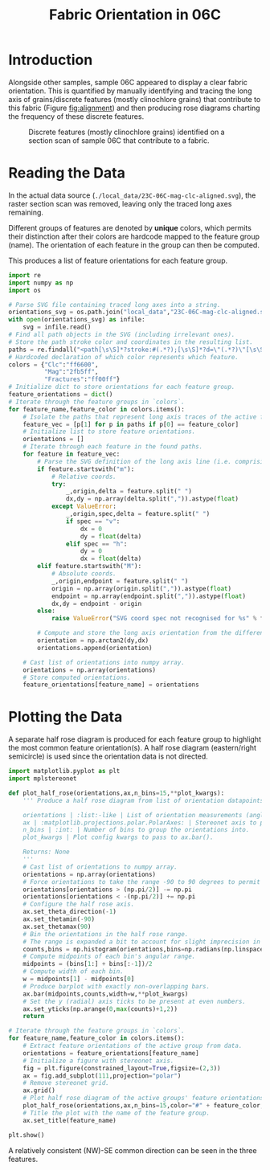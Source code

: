 # -*- org-src-preserve-indentation: t; org-edit-src-content: 0; org-confirm-babel-evaluate: nil; -*-
# NOTE: `org-src-preserve-indentation: t; org-edit-src-content: 0;` are options to ensure indentations are preserved for export to ipynb.
# NOTE: `org-confirm-babel-evaluate: nil;` means no confirmation will be requested before executing code blocks

#+TITLE: Fabric Orientation in 06C
* Introduction
Alongside other samples, sample 06C appeared to display a clear fabric orientation. This is quantified by manually identifying and tracing the long axis of grains/discrete features (mostly clinochlore grains) that contribute to this fabric (Figure [[fig:alignment]]) and then producing rose diagrams charting the frequency of these discrete features.

#+NAME: fig:alignment
#+CAPTION: Discrete features (mostly clinochlore grains) identified on a section scan of sample 06C that contribute to a fabric.
[[./imgs/23C-06C-mag-clc-align.png]]
* Reading the Data
In the actual data source (=./local_data/23C-06C-mag-clc-aligned.svg=), the raster section scan was removed, leaving only the traced long axes remaining.

Different groups of features are denoted by *unique* colors, which permits their distinction after their colors are hardcode mapped to the feature group (name). The orientation of each feature in the group can then be computed.

This produces a list of feature orientations for each feature group.

#+BEGIN_SRC python :session py
import re
import numpy as np
import os

# Parse SVG file containing traced long axes into a string.
orientations_svg = os.path.join("local_data","23C-06C-mag-clc-aligned.svg")
with open(orientations_svg) as infile:
    svg = infile.read()
# Find all path objects in the SVG (including irrelevant ones).
# Store the path stroke color and coordinates in the resulting list.
paths = re.findall("<path[\s\S]*?stroke:#(.*?);[\s\S]*?d=\"(.*?)\"[\s\S]*?/>",svg)
# Hardcoded declaration of which color represents which feature.
colors = {"Clc":"ff6600",
          "Mag":"2fb5ff",
          "Fractures":"ff00ff"}
# Initialize dict to store orientations for each feature group.
feature_orientations = dict()
# Iterate through the feature groups in `colors`.
for feature_name,feature_color in colors.items():
    # Isolate the paths that represent long axis traces of the active feature (as distinguished by their stroke color).
    feature_vec = [p[1] for p in paths if p[0] == feature_color]
    # Initialize list to store feature orientations.
    orientations = []
    # Iterate through each feature in the found paths.
    for feature in feature_vec:
        # Parse the SVG definition of the long axis line (i.e. comprising two points).
        if feature.startswith("m"):
            # Relative coords.
            try:
                _,origin,delta = feature.split(" ")
                dx,dy = np.array(delta.split(",")).astype(float)
            except ValueError:
                _,origin,spec,delta = feature.split(" ")
                if spec == "v":
                    dx = 0
                    dy = float(delta)
                elif spec == "h":
                    dy = 0
                    dx = float(delta)
        elif feature.startswith("M"):
            # Absolute coords.
            _,origin,endpoint = feature.split(" ")
            origin = np.array(origin.split(",")).astype(float)
            endpoint = np.array(endpoint.split(",")).astype(float)
            dx,dy = endpoint - origin
        else:
            raise ValueError("SVG coord spec not recognised for %s" % feature)

        # Compute and store the long axis orientation from the difference between start and end coordinates.
        orientation = np.arctan2(dy,dx)
        orientations.append(orientation)

    # Cast list of orientations into numpy array.
    orientations = np.array(orientations)
    # Store computed orientations.
    feature_orientations[feature_name] = orientations
#+END_SRC

#+RESULTS:

* Plotting the Data
A separate half rose diagram is produced for each feature group to highlight the most common feature orientation(s). A half rose diagram (eastern/right semicircle) is used since the orientation data is not directed.

#+BEGIN_SRC python :session py
import matplotlib.pyplot as plt
import mplstereonet

def plot_half_rose(orientations,ax,n_bins=15,**plot_kwargs):
    ''' Produce a half rose diagram from list of orientation datapoints.

    orientations | :list:-like | List of orientation measurements (angles).
    ax | :matplotlib.projections.polar.PolarAxes: | Stereonet axis to plot the rose diagram on.
    n_bins | :int: | Number of bins to group the orientations into.
    plot_kwargs | Plot config kwargs to pass to ax.bar().

    Returns: None
    '''
    # Cast list of orientations to numpy array.
    orientations = np.array(orientations)
    # Force orientations to take the range -90 to 90 degrees to permit plotting of a half rose diagram.
    orientations[orientations > (np.pi/2)] -= np.pi
    orientations[orientations < -(np.pi/2)] += np.pi
    # Configure the half rose axis.
    ax.set_theta_direction(-1)
    ax.set_thetamin(-90)
    ax.set_thetamax(90)
    # Bin the orientations in the half rose range.
    # The range is expanded a bit to account for slight imprecision in radians conversion.
    counts,bins = np.histogram(orientations,bins=np.radians(np.linspace(-90.1,90.1,n_bins)))
    # Compute midpoints of each bin's angular range.
    midpoints = (bins[1:] + bins[:-1])/2
    # Compute width of each bin.
    w = midpoints[1] - midpoints[0]
    # Produce barplot with exactly non-overlapping bars.
    ax.bar(midpoints,counts,width=w,**plot_kwargs)
    # Set the y (radial) axis ticks to be present at even numbers.
    ax.set_yticks(np.arange(0,max(counts)+1,2))
    return

# Iterate through the feature groups in `colors`.
for feature_name,feature_color in colors.items():
    # Extract feature orientations of the active group from data.
    orientations = feature_orientations[feature_name]
    # Initialize a figure with stereonet axis.
    fig = plt.figure(constrained_layout=True,figsize=(2,3))
    ax = fig.add_subplot(111,projection="polar")
    # Remove stereonet grid.
    ax.grid()
    # Plot half rose diagram of the active groups' feature orientations.
    plot_half_rose(orientations,ax,n_bins=15,color="#" + feature_color,zorder=100)
    # Title the plot with the name of the feature group.
    ax.set_title(feature_name)

plt.show()
#+END_SRC

#+RESULTS:
: None

A relatively consistent (NW)-SE common direction can be seen in the three features.
